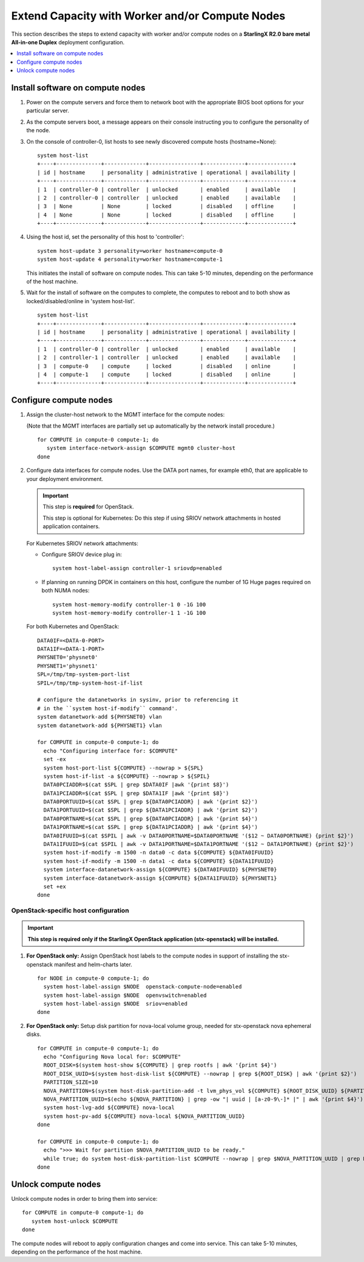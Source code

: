 ================================================
Extend Capacity with Worker and/or Compute Nodes
================================================

This section describes the steps to extend capacity with worker and/or compute
nodes on a **StarlingX R2.0 bare metal All-in-one Duplex** deployment
configuration.

.. contents::
   :local:
   :depth: 1

---------------------------------
Install software on compute nodes
---------------------------------

#. Power on the compute servers and force them to network boot with the
   appropriate BIOS boot options for your particular server.

#. As the compute servers boot, a message appears on their console instructing
   you to configure the personality of the node.

#. On the console of controller-0, list hosts to see newly discovered compute
   hosts (hostname=None):

   ::

      system host-list
      +----+--------------+-------------+----------------+-------------+--------------+
      | id | hostname     | personality | administrative | operational | availability |
      +----+--------------+-------------+----------------+-------------+--------------+
      | 1  | controller-0 | controller  | unlocked       | enabled     | available    |
      | 2  | controller-0 | controller  | unlocked       | enabled     | available    |
      | 3  | None         | None        | locked         | disabled    | offline      |
      | 4  | None         | None        | locked         | disabled    | offline      |
      +----+--------------+-------------+----------------+-------------+--------------+

#. Using the host id, set the personality of this host to 'controller':

   ::

      system host-update 3 personality=worker hostname=compute-0
      system host-update 4 personality=worker hostname=compute-1

   This initiates the install of software on compute nodes.
   This can take 5-10 minutes, depending on the performance of the host machine.

#. Wait for the install of software on the computes to complete, the computes to
   reboot and to both show as locked/disabled/online in 'system host-list'.

   ::

      system host-list
      +----+--------------+-------------+----------------+-------------+--------------+
      | id | hostname     | personality | administrative | operational | availability |
      +----+--------------+-------------+----------------+-------------+--------------+
      | 1  | controller-0 | controller  | unlocked       | enabled     | available    |
      | 2  | controller-1 | controller  | unlocked       | enabled     | available    |
      | 3  | compute-0    | compute     | locked         | disabled    | online       |
      | 4  | compute-1    | compute     | locked         | disabled    | online       |
      +----+--------------+-------------+----------------+-------------+--------------+

-----------------------
Configure compute nodes
-----------------------

#. Assign the cluster-host network to the MGMT interface for the compute nodes:

   (Note that the MGMT interfaces are partially set up automatically by the
   network install procedure.)

   ::

      for COMPUTE in compute-0 compute-1; do
         system interface-network-assign $COMPUTE mgmt0 cluster-host
      done

#. Configure data interfaces for compute nodes. Use the DATA port names, for
   example eth0, that are applicable to your deployment environment.

   .. important::

      This step is **required** for OpenStack.

      This step is optional for Kubernetes: Do this step if using SRIOV network
      attachments in hosted application containers.

   For Kubernetes SRIOV network attachments:

   * Configure SRIOV device plug in:

     ::

         system host-label-assign controller-1 sriovdp=enabled

   * If planning on running DPDK in containers on this host, configure the number
     of 1G Huge pages required on both NUMA nodes:

     ::

           system host-memory-modify controller-1 0 -1G 100
           system host-memory-modify controller-1 1 -1G 100

   For both Kubernetes and OpenStack:

   ::

      DATA0IF=<DATA-0-PORT>
      DATA1IF=<DATA-1-PORT>
      PHYSNET0='physnet0'
      PHYSNET1='physnet1'
      SPL=/tmp/tmp-system-port-list
      SPIL=/tmp/tmp-system-host-if-list

      # configure the datanetworks in sysinv, prior to referencing it
      # in the ``system host-if-modify`` command'.
      system datanetwork-add ${PHYSNET0} vlan
      system datanetwork-add ${PHYSNET1} vlan

      for COMPUTE in compute-0 compute-1; do
        echo "Configuring interface for: $COMPUTE"
        set -ex
        system host-port-list ${COMPUTE} --nowrap > ${SPL}
        system host-if-list -a ${COMPUTE} --nowrap > ${SPIL}
        DATA0PCIADDR=$(cat $SPL | grep $DATA0IF |awk '{print $8}')
        DATA1PCIADDR=$(cat $SPL | grep $DATA1IF |awk '{print $8}')
        DATA0PORTUUID=$(cat $SPL | grep ${DATA0PCIADDR} | awk '{print $2}')
        DATA1PORTUUID=$(cat $SPL | grep ${DATA1PCIADDR} | awk '{print $2}')
        DATA0PORTNAME=$(cat $SPL | grep ${DATA0PCIADDR} | awk '{print $4}')
        DATA1PORTNAME=$(cat $SPL | grep ${DATA1PCIADDR} | awk '{print $4}')
        DATA0IFUUID=$(cat $SPIL | awk -v DATA0PORTNAME=$DATA0PORTNAME '($12 ~ DATA0PORTNAME) {print $2}')
        DATA1IFUUID=$(cat $SPIL | awk -v DATA1PORTNAME=$DATA1PORTNAME '($12 ~ DATA1PORTNAME) {print $2}')
        system host-if-modify -m 1500 -n data0 -c data ${COMPUTE} ${DATA0IFUUID}
        system host-if-modify -m 1500 -n data1 -c data ${COMPUTE} ${DATA1IFUUID}
        system interface-datanetwork-assign ${COMPUTE} ${DATA0IFUUID} ${PHYSNET0}
        system interface-datanetwork-assign ${COMPUTE} ${DATA1IFUUID} ${PHYSNET1}
        set +ex
      done

*************************************
OpenStack-specific host configuration
*************************************

.. important::

   **This step is required only if the StarlingX OpenStack application
   (stx-openstack) will be installed.**

#. **For OpenStack only:** Assign OpenStack host labels to the compute nodes in
   support of installing the stx-openstack manifest and helm-charts later.

   ::

      for NODE in compute-0 compute-1; do
        system host-label-assign $NODE  openstack-compute-node=enabled
        system host-label-assign $NODE  openvswitch=enabled
        system host-label-assign $NODE  sriov=enabled
      done

#. **For OpenStack only:** Setup disk partition for nova-local volume group,
   needed for stx-openstack nova ephemeral disks.

   ::

      for COMPUTE in compute-0 compute-1; do
        echo "Configuring Nova local for: $COMPUTE"
        ROOT_DISK=$(system host-show ${COMPUTE} | grep rootfs | awk '{print $4}')
        ROOT_DISK_UUID=$(system host-disk-list ${COMPUTE} --nowrap | grep ${ROOT_DISK} | awk '{print $2}')
        PARTITION_SIZE=10
        NOVA_PARTITION=$(system host-disk-partition-add -t lvm_phys_vol ${COMPUTE} ${ROOT_DISK_UUID} ${PARTITION_SIZE})
        NOVA_PARTITION_UUID=$(echo ${NOVA_PARTITION} | grep -ow "| uuid | [a-z0-9\-]* |" | awk '{print $4}')
        system host-lvg-add ${COMPUTE} nova-local
        system host-pv-add ${COMPUTE} nova-local ${NOVA_PARTITION_UUID}
      done

      for COMPUTE in compute-0 compute-1; do
        echo ">>> Wait for partition $NOVA_PARTITION_UUID to be ready."
        while true; do system host-disk-partition-list $COMPUTE --nowrap | grep $NOVA_PARTITION_UUID | grep Ready; if [ $? -eq 0 ]; then break; fi; sleep 1; done
      done

--------------------
Unlock compute nodes
--------------------

Unlock compute nodes in order to bring them into service:

::

  for COMPUTE in compute-0 compute-1; do
     system host-unlock $COMPUTE
  done

The compute nodes will reboot to apply configuration changes and come into
service. This can take 5-10 minutes, depending on the performance of the host
machine.


